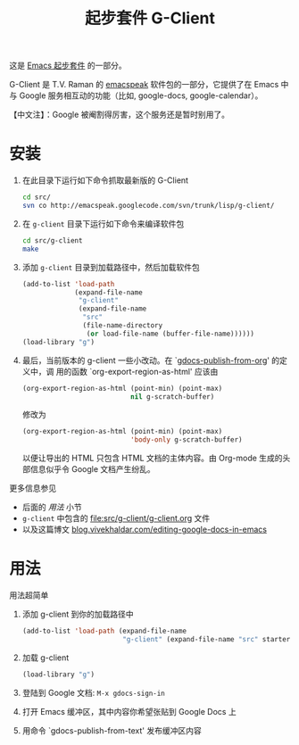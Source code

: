 #+Title: 起步套件 G-Client
#+OPTIONS: toc:nil num:nil ^:nil
#+Babel: :exports code :tangle no

这是 [[file:starter-kit.org][Emacs 起步套件]] 的一部分。

G-Client 是 T.V. Raman 的 [[http://code.google.com/p/emacspeak/][emacspeak]] 软件包的一部分，它提供了在 Emacs 中与 Google
服务相互动的功能（比如, google-docs, google-calendar）。

【中文注】：Google 被阉割得厉害，这个服务还是暂时别用了。

* 安装
  :PROPERTIES:
  :results:  silent
  :CUSTOM_ID: instillation
  :END:

1. 在此目录下运行如下命令抓取最新版的 G-Client
   #+begin_src sh
     cd src/
     svn co http://emacspeak.googlecode.com/svn/trunk/lisp/g-client/
   #+end_src
2. 在 =g-client= 目录下运行如下命令来编译软件包
   #+begin_src sh
     cd src/g-client
     make
   #+end_src

3. 添加 =g-client= 目录到加载路径中，然后加载软件包
   #+begin_src emacs-lisp
     (add-to-list 'load-path
                  (expand-file-name
                   "g-client"
                   (expand-file-name
                    "src"
                    (file-name-directory
                     (or load-file-name (buffer-file-name))))))
     (load-library "g")
   #+end_src

4. 最后，当前版本的 g-client 一些小改动。在 `[[file:src/g-client/gdocs.el::(defun%20gdocs-publish-from-org%20()][gdocs-publish-from-org]]' 的定义中，调
   用的函数 `org-export-region-as-html' 应该由
   #+begin_src emacs-lisp
     (org-export-region-as-html (point-min) (point-max)
                                nil g-scratch-buffer)
   #+end_src
   修改为
   #+begin_src emacs-lisp
     (org-export-region-as-html (point-min) (point-max)
                                'body-only g-scratch-buffer)
   #+end_src
   以便让导出的 HTML 只包含 HTML 文档的主体内容。由 Org-mode 生成的头部信息似乎令
   Google 文档产生纷乱。

更多信息参见
- 后面的 [[usage][用法]] 小节
- =g-client= 中包含的 file:src/g-client/g-client.org 文件
- 以及这篇博文 [[http://blog.vivekhaldar.com/post/1649745633/editing-google-docs-in-emacs][blog.vivekhaldar.com/editing-google-docs-in-emacs]]

* 用法
  :PROPERTIES:
  :CUSTOM_ID: usage
  :END:
用法超简单

1. 添加 g-client 到你的加载路径中
   #+begin_src emacs-lisp
     (add-to-list 'load-path (expand-file-name
                              "g-client" (expand-file-name "src" starter-kit-dir)))
   #+end_src

2. 加载 g-client
   #+begin_src emacs-lisp
     (load-library "g")
   #+end_src

3. 登陆到 Google 文档: =M-x gdocs-sign-in=

4. 打开 Emacs 缓冲区，其中内容你希望张贴到 Google Docs 上

5. 用命令 `gdocs-publish-from-text' 发布缓冲区内容

